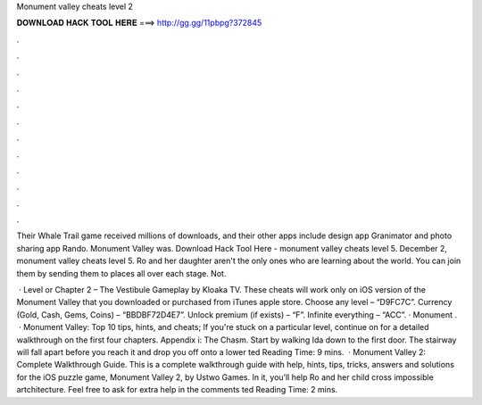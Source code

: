 Monument valley cheats level 2



𝐃𝐎𝐖𝐍𝐋𝐎𝐀𝐃 𝐇𝐀𝐂𝐊 𝐓𝐎𝐎𝐋 𝐇𝐄𝐑𝐄 ===> http://gg.gg/11pbpg?372845



.



.



.



.



.



.



.



.



.



.



.



.

Their Whale Trail game received millions of downloads, and their other apps include design app Granimator and photo sharing app Rando. Monument Valley was. Download Hack Tool Here -  monument valley cheats level 5. December 2, monument valley cheats level 5. Ro and her daughter aren't the only ones who are learning about the world. You can join them by sending them to places all over each stage. Not.

 · Level or Chapter 2 – The Vestibule Gameplay by Kloaka TV. These cheats will work only on iOS version of the Monument Valley that you downloaded or purchased from iTunes apple store. Choose any level – “D9FC7C”. Currency (Gold, Cash, Gems, Coins) – “BBDBF72D4E7”. Unlock premium (if exists) – “F”. Infinite everything – “ACC”. · Monument .  · Monument Valley: Top 10 tips, hints, and cheats; If you're stuck on a particular level, continue on for a detailed walkthrough on the first four chapters. Appendix i: The Chasm. Start by walking Ida down to the first door. The stairway will fall apart before you reach it and drop you off onto a lower ted Reading Time: 9 mins.  · Monument Valley 2: Complete Walkthrough Guide. This is a complete walkthrough guide with help, hints, tips, tricks, answers and solutions for the iOS puzzle game, Monument Valley 2, by Ustwo Games. In it, you’ll help Ro and her child cross impossible artchitecture. Feel free to ask for extra help in the comments ted Reading Time: 2 mins.
